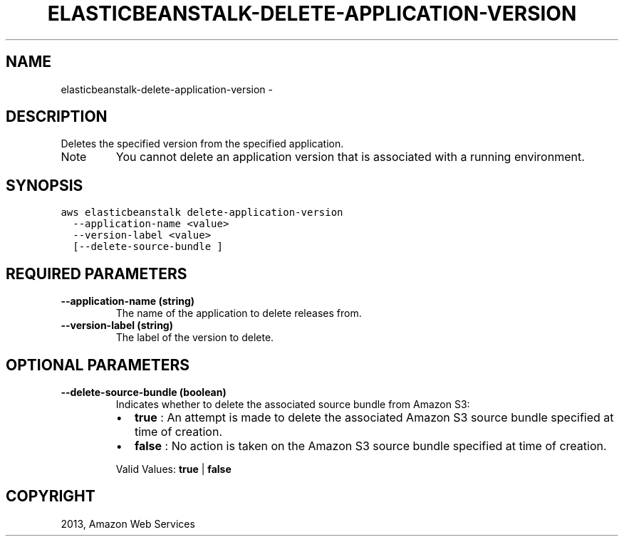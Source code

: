 .TH "ELASTICBEANSTALK-DELETE-APPLICATION-VERSION" "1" "March 11, 2013" "0.8" "aws-cli"
.SH NAME
elasticbeanstalk-delete-application-version \- 
.
.nr rst2man-indent-level 0
.
.de1 rstReportMargin
\\$1 \\n[an-margin]
level \\n[rst2man-indent-level]
level margin: \\n[rst2man-indent\\n[rst2man-indent-level]]
-
\\n[rst2man-indent0]
\\n[rst2man-indent1]
\\n[rst2man-indent2]
..
.de1 INDENT
.\" .rstReportMargin pre:
. RS \\$1
. nr rst2man-indent\\n[rst2man-indent-level] \\n[an-margin]
. nr rst2man-indent-level +1
.\" .rstReportMargin post:
..
.de UNINDENT
. RE
.\" indent \\n[an-margin]
.\" old: \\n[rst2man-indent\\n[rst2man-indent-level]]
.nr rst2man-indent-level -1
.\" new: \\n[rst2man-indent\\n[rst2man-indent-level]]
.in \\n[rst2man-indent\\n[rst2man-indent-level]]u
..
.\" Man page generated from reStructuredText.
.
.SH DESCRIPTION
.sp
Deletes the specified version from the specified application.
.IP Note
You cannot delete an application version that is associated with a running
environment.
.RE
.SH SYNOPSIS
.sp
.nf
.ft C
aws elasticbeanstalk delete\-application\-version
  \-\-application\-name <value>
  \-\-version\-label <value>
  [\-\-delete\-source\-bundle ]
.ft P
.fi
.SH REQUIRED PARAMETERS
.INDENT 0.0
.TP
.B \fB\-\-application\-name\fP  (string)
The name of the application to delete releases from.
.TP
.B \fB\-\-version\-label\fP  (string)
The label of the version to delete.
.UNINDENT
.SH OPTIONAL PARAMETERS
.INDENT 0.0
.TP
.B \fB\-\-delete\-source\-bundle\fP  (boolean)
Indicates whether to delete the associated source bundle from Amazon S3:
.INDENT 7.0
.IP \(bu 2
\fBtrue\fP : An attempt is made to delete the associated Amazon S3 source
bundle specified at time of creation.
.IP \(bu 2
\fBfalse\fP : No action is taken on the Amazon S3 source bundle specified at
time of creation.
.UNINDENT
.sp
Valid Values: \fBtrue\fP | \fBfalse\fP
.UNINDENT
.SH COPYRIGHT
2013, Amazon Web Services
.\" Generated by docutils manpage writer.
.
